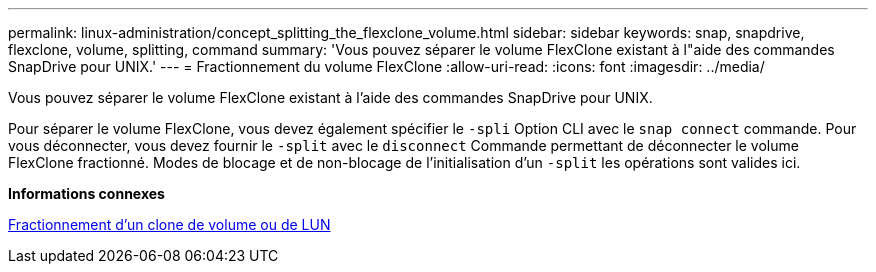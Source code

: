 ---
permalink: linux-administration/concept_splitting_the_flexclone_volume.html 
sidebar: sidebar 
keywords: snap, snapdrive, flexclone, volume, splitting, command 
summary: 'Vous pouvez séparer le volume FlexClone existant à l"aide des commandes SnapDrive pour UNIX.' 
---
= Fractionnement du volume FlexClone
:allow-uri-read: 
:icons: font
:imagesdir: ../media/


[role="lead"]
Vous pouvez séparer le volume FlexClone existant à l'aide des commandes SnapDrive pour UNIX.

Pour séparer le volume FlexClone, vous devez également spécifier le `-spli` Option CLI avec le `snap connect` commande. Pour vous déconnecter, vous devez fournir le `-split` avec le `disconnect` Commande permettant de déconnecter le volume FlexClone fractionné. Modes de blocage et de non-blocage de l'initialisation d'un `-split` les opérations sont valides ici.

*Informations connexes*

xref:concept_splitting_the_volume_or_lun_clone_operations.adoc[Fractionnement d'un clone de volume ou de LUN]
